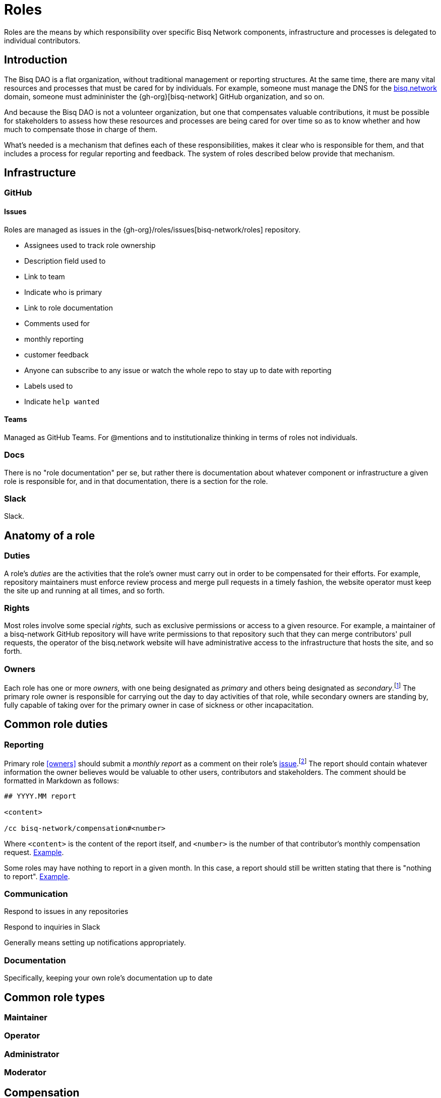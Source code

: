 = Roles

Roles are the means by which responsibility over specific Bisq Network components, infrastructure and processes is delegated to individual contributors.


== Introduction

The Bisq DAO is a flat organization, without traditional management or reporting structures. At the same time, there are many vital resources and processes that must be cared for by individuals. For example, someone must manage the DNS for the https://bisq.network[bisq.network] domain, someone must admininister the {gh-org}[bisq-network] GitHub organization, and so on.

And because the Bisq DAO is not a volunteer organization, but one that compensates valuable contributions, it must be possible for stakeholders to assess how these resources and processes are being cared for over time so as to know whether and how much to compensate those in charge of them.

What's needed is a mechanism that defines each of these responsibilities, makes it clear who is responsible for them, and that includes a process for regular reporting and feedback. The system of roles described below provide that mechanism.


== Infrastructure

=== GitHub

==== Issues

Roles are managed as issues in the {gh-org}/roles/issues[bisq-network/roles] repository.

 - Assignees used to track role ownership
 - Description field used to
   - Link to team
   - Indicate who is primary
   - Link to role documentation
 - Comments used for
   - monthly reporting
   - customer feedback
 - Anyone can subscribe to any issue or watch the whole repo to stay up to date with reporting
 - Labels used to
   - Indicate `help wanted`

==== Teams

Managed as GitHub Teams. For @mentions and to institutionalize thinking in terms of roles not individuals.

=== Docs

There is no "role documentation" per se, but rather there is documentation about whatever component or infrastructure a given role is responsible for, and in that documentation, there is a section for the role.

=== Slack

Slack.


== Anatomy of a role

=== Duties

A role's _duties_ are the activities that the role's owner must carry out in order to be compensated for their efforts. For example, repository maintainers must enforce review process and merge pull requests in a timely fashion, the website operator must keep the site up and running at all times, and so forth.

=== Rights

Most roles involve some special _rights,_ such as exclusive permissions or access to a given resource. For example, a maintainer of a bisq-network GitHub repository will have write permissions to that repository such that they can merge contributors' pull requests, the operator of the bisq.network website will have administrative access to the infrastructure that hosts the site, and so forth.

=== Owners

Each role has one or more _owners,_ with one being designated as _primary_ and others being designated as _secondary_.footnote:[See {gh-org}/proposals/issues/12] The primary role owner is responsible for carrying out the day to day activities of that role, while secondary owners are standing by, fully capable of taking over for the primary owner in case of sickness or other incapacitation.


== Common role duties

=== Reporting

Primary role <<owners>> should submit a _monthly report_ as a comment on their role's <<issues,issue>>.footnote:[See {gh-org}/proposals/issues/13] The report should contain whatever information the owner believes would be valuable to other users, contributors and stakeholders. The comment should be formatted in Markdown as follows:

[source,markdown]
----
## YYYY.MM report

<content>

/cc bisq-network/compensation#<number>
----

Where `<content>` is the content of the report itself, and `<number>` is the number of that contributor's monthly compensation request. https://github.com/bisq-network/roles/issues/16#issuecomment-393852612[Example].

Some roles may have nothing to report in a given month. In this case, a report should still be written stating that there is "nothing to report". https://github.com/bisq-network/roles/issues/18#issuecomment-393217596[Example].

=== Communication

Respond to issues in any repositories

Respond to inquiries in Slack

Generally means setting up notifications appropriately.

=== Documentation

Specifically, keeping your own role's documentation up to date


== Common role types

=== Maintainer

=== Operator

=== Administrator

=== Moderator


== Compensation


== Bonding


== Proceseses

=== Proposing a new role

=== Transferring ownership

=== Changing primary / secondary status

=== Adding a secondary

=== Providing feedback to role owners


[roles-maintainer]
== The Roles Maintainer role

The system of roles described above is a collection of infrastructure and processes like any other in the Bisq DAO, and requires a maintainer to care for it.

https://github.com/bisq-network/roles/issues/28

=== Duties

All normal <<maintainter>>

=== Rights


== Notes

replace the proto-documentation we did for roles in the Phase Zero doc, particularly that found at docs.bisq.network/dao/phase-zero.html#bonded-contributor-roles

capture the decisions we've made around roles in bisq-network/proposals#12 and bisq-network/proposals#13 and bisq-network/proposals#14

document the way the bisq-network/roles repository works and document the responsibilities of the roles maintainer (bisq-network/roles#28).

cover the relationship between role issues, GitHub teams, primary/secondary role owners

document, or at least carve out a placeholder for documenting, the way bonding and BSQ interest payments will work for bonded contributor roles.

document the process for creating a new role, which will likely involve submitting a proposal for a new role, similar to the way this one was done

Update https://docs.bisq.network/dao/phase-zero.html#Appendix-A

Close https://github.com/bisq-network/bisq-docs/issues/46

Maintainer role must be fully separated from reviewer role. Maintainers validate that pull requests are correct, maintainers ensure that overall process is followed, maintainers give enough time for sufficient review, and then, maintainers merge pull requests. When somone is _reviewing_ a pull request, even if that person is a maintainer, they are not wearing their maintainer hat. They are wearing their _contributor_ hat. Maintainers do not review. See https://github.com/bisq-network/roles/issues/63#issuecomment-393453744 for counter-example of this. Reviewing puts too much on maintainers.

////
.Example
----
DNS Admin

Assignees: @cbeams, @ripcurlx
Description:
    Team: @bisq-network/dns-admins
    Primary: @cbeams
    Docs: https://docs.bisq.network/dns.html#admin
----
////

TIP: Subscribe to individual role issues or watch the entire repository to stay up to date with role reports.
